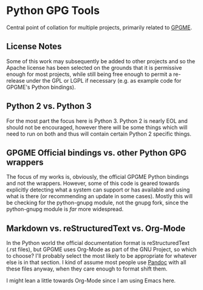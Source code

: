 * Python GPG Tools
  :PROPERTIES:
  :CUSTOM_ID: python-gpg-tools
  :END:

Central point of collation for multiple projects, primarily related to
[[https://www.gnupg.org/][GPGME]].

** License Notes
   :PROPERTIES:
   :CUSTOM_ID: license-notes
   :END:

Some of this work may subsequently be added to other projects and so the
Apache license has been selected on the grounds that it is permissive
enough for most projects, while still being free enough to permit a
re-release under the GPL or LGPL if necessary (e.g. as example code for
GPGME's Python bindings).

** Python 2 vs. Python 3
   :PROPERTIES:
   :CUSTOM_ID: python-2-vs-python-3
   :END:

For the most part the focus here is Python 3. Python 2 is nearly EOL and
should not be encouraged, however there will be some things which will
need to run on both and thus will contain certain Python 2 specific
things.

** GPGME Official bindings vs. other Python GPG wrappers
   :PROPERTIES:
   :CUSTOM_ID: gpgme-official-bindings-vs.-other-python-gpg-wrappers
   :END:

The focus of my works is, obviously, the official GPGME Python bindings
and not the wrappers. However, some of this code is geared towards
explicitly detecting what a system can support or has available and
using what is there (or recommending an update in some cases). Mostly
this will be checking for the python-gnupg module, not the gnupg fork,
since the python-gnupg module is /far/ more widespread.

** Markdown vs. reStructuredText vs. Org-Mode
   :PROPERTIES:
   :CUSTOM_ID: md-vs-rst-vs-org
   :END:

In the Python world the official documentation format is
reStructuredText (.rst files), but GPGME uses Org-Mode as part of the
GNU Project, so which to choose? I'll probably select the most likely to
be appropriate for whatever else is in that section. I kind of assume
most people use [[https://pandoc.org][Pandoc]] with all these files
anyway, when they care enough to format shift them.

I might lean a little towards Org-Mode since I am using Emacs here.
